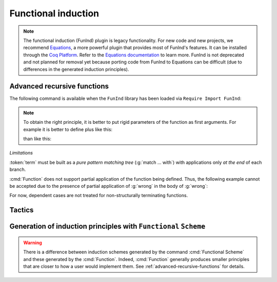 Functional induction
====================

.. note::

   The functional induction (FunInd) plugin is legacy functionality. For
   new code and new projects, we recommend `Equations <http://mattam82.github.io/Coq-Equations/>`_,
   a more powerful plugin that provides most of FunInd's features. It can
   be installed through the `Coq Platform <https://github.com/coq/platform/releases>`_.
   Refer to the `Equations documentation <https://raw.githubusercontent.com/mattam82/Coq-Equations/master/doc/equations.pdf>`_
   to learn more. FunInd is not deprecated and not planned for removal
   yet because porting code from FunInd to Equations can be difficult
   (due to differences in the generated induction principles).

.. _advanced-recursive-functions:

Advanced recursive functions
----------------------------

The following command is available when the ``FunInd`` library has been loaded via ``Require Import FunInd``:

.. cmd:: Function @declaration_body {* with @declaration_body }

   This command is a generalization of :cmd:`Fixpoint`. It is a wrapper
   for several ways of defining a function *and* other useful related
   objects, namely: an induction principle that reflects the recursive
   structure of the function (see :tacn:`functional induction`) and its fixpoint equality.
   This defines a function similar to those defined by :cmd:`Fixpoint`.
   As in :cmd:`Fixpoint`, the decreasing argument must
   be given (unless the function is not recursive), but it might not
   necessarily be *structurally* decreasing. Use the :n:`@fixannot` clause
   to name the decreasing argument *and* to describe which kind of
   decreasing criteria to use to ensure termination of recursive
   calls.

   :cmd:`Function` also supports the :n:`with` clause to create
   mutually recursive definitions, however this feature is limited
   to structurally recursive functions (i.e. when :n:`@fixannot` is a :n:`struct`
   clause).

   See :tacn:`functional induction` and :cmd:`Functional Scheme` for how to use
   the induction principle to reason easily about the function.

   The form of the :n:`@fixannot` clause determines which definition mechanism :cmd:`Function` uses.
   (Note that references to :n:`ident` below refer to the name of the function being defined.):

   *  If :n:`@fixannot` is not specified, :cmd:`Function`
      defines the nonrecursive function :token:`ident` as if it was declared with
      :cmd:`Definition`. In addition, the following are defined:

       + :token:`ident`\ ``_rect``, :token:`ident`\ ``_rec`` and :token:`ident`\ ``_ind``,
         which reflect the pattern matching structure of :token:`term` (see :cmd:`Inductive`);
       + The inductive :n:`R_@ident` corresponding to the graph of :token:`ident` (silently);
       + :token:`ident`\ ``_complete`` and :token:`ident`\ ``_correct`` which
         are inversion information linking the function and its graph.

   *  If :n:`{ struct ... }` is specified, :cmd:`Function`
      defines the structural recursive function :token:`ident` as if it was declared
      with :cmd:`Fixpoint`. In addition, the following are defined:

       + The same objects as above;
       + The fixpoint equation of :token:`ident`: :n:`@ident`\ ``_equation``.

   *  If :n:`{ measure ... }` or :n:`{ wf ... }` are specified, :cmd:`Function`
      defines a recursive function by well-founded recursion. The module ``Recdef``
      of the standard library must be loaded for this feature.

       + :n:`{measure @one_term__1 {? @ident } {? @one_term__2 } }`\: where :n:`@ident` is the decreasing argument
         and :n:`@one_term__1` is a function from the type of :n:`@ident` to :g:`nat` for which
         the decreasing argument decreases (for the :g:`lt` order on :g:`nat`)
         for each recursive call of the function. The parameters of the function are
         bound in :n:`@one_term__1`.
       + :n:`{wf @one_term @ident }`\: where :n:`@ident` is the decreasing argument and
         :n:`@one_term` is an ordering relation on the type of :n:`@ident` (i.e. of type
         `T`\ :math:`_{\sf ident}` → `T`\ :math:`_{\sf ident}` → ``Prop``) for which the decreasing argument
         decreases for each recursive call of the function. The order must be well-founded.
         The parameters of the function are bound in :n:`@one_term`.

      If the clause is ``measure`` or ``wf``, the user is left with some proof
      obligations that will be used to define the function. These proofs
      are: proofs that each recursive call is actually decreasing with
      respect to the given criteria, and (if the criteria is `wf`) a proof
      that the ordering relation is well-founded. Once proof obligations are
      discharged, the following objects are defined:

        + The same objects as with the ``struct`` clause;
        + The lemma :n:`@ident`\ ``_tcc`` which collects all proof obligations in one
          property;
        + The lemmas :n:`@ident`\ ``_terminate`` and :n:`@ident`\ ``_F`` which will be inlined
          during extraction of :n:`@ident`.

      The way this recursive function is defined is the subject of several
      papers by Yves Bertot and Antonia Balaa on the one hand, and Gilles
      Barthe, Julien Forest, David Pichardie, and Vlad Rusu on the other
      hand.

.. note::

   To obtain the right principle, it is better to put rigid
   parameters of the function as first arguments. For example it is
   better to define plus like this:

   .. coqtop:: reset none

      Require Import FunInd.

   .. coqtop:: all

      Function plus (m n : nat) {struct n} : nat :=
      match n with
      | 0 => m
      | S p => S (plus m p)
      end.

   than like this:

   .. coqtop:: reset none

      Require Import FunInd.

   .. coqtop:: all

      Function plus (n m : nat) {struct n} : nat :=
      match n with
      | 0 => m
      | S p => S (plus p m)
      end.


*Limitations*

:token:`term` must be built as a *pure pattern matching tree* (:g:`match … with`)
with applications only *at the end* of each branch.

:cmd:`Function` does not support partial application of the function being
defined. Thus, the following example cannot be accepted due to the
presence of partial application of :g:`wrong` in the body of :g:`wrong`:

.. coqtop:: none

   Require List.
   Import List.ListNotations.

.. coqtop:: all fail

   Function wrong (C:nat) : nat :=
     List.hd 0 (List.map wrong (C::nil)).

For now, dependent cases are not treated for non-structurally
terminating functions.

.. exn:: The recursive argument must be specified.
   :undocumented:

.. exn:: No argument name @ident.
   :undocumented:

.. exn:: Cannot use mutual definition with well-founded recursion or measure.
   :undocumented:

.. warn:: Cannot define graph for @ident.

   The generation of the graph relation (:n:`R_@ident`) used to compute the induction scheme of ident
   raised a typing error. Only :token:`ident` is defined; the induction scheme
   will not be generated. This error happens generally when:

   - the definition uses pattern matching on dependent types,
     which :cmd:`Function` cannot deal with yet.
   - the definition is not a *pattern matching tree* as explained above.

.. warn:: Cannot define principle(s) for @ident.

   The generation of the graph relation (:n:`R_@ident`) succeeded but the induction principle
   could not be built. Only :token:`ident` is defined. Please report.

.. warn:: Cannot build functional inversion principle.

   :tacn:`functional inversion` will not be available for the function.

Tactics
-------

.. tacn:: functional induction @term {? using @one_term_with_bindings } {? as @simple_intropattern }

   Performs case analysis and induction following the definition of a function
   :token:`qualid`, which must be fully applied to its arguments as part of
   :token:`term`. It uses a principle
   generated by :cmd:`Function` or :cmd:`Functional Scheme`.
   Note that this tactic is only available after a ``Require Import FunInd``.
   See the :cmd:`Function` command.

   :n:`using @one_term`
     Specifies the induction principle (aka elimination scheme).

   :n:`with @bindings`
     Specifies the arguments of the induction principle.

   :n:`as @simple_intropattern`
     Provides names for the introduced variables.

   .. example::

      .. coqtop:: reset all

         Require Import FunInd.
         Functional Scheme minus_ind := Induction for minus Sort Prop.
         Check minus_ind.
         Lemma le_minus (n m:nat) : n - m <= n.
         functional induction (minus n m) using minus_ind; simpl; auto.
         Qed.

   .. note::
      :n:`functional induction (f x1 x2 x3)` is actually a wrapper for
      :n:`induction x1, x2, x3, (f x1 x2 x3) using @qualid` followed by a cleaning
      phase, where :n:`@qualid` is the induction principle registered for :g:`f`
      (by the :cmd:`Function` or :cmd:`Functional Scheme` command)
      corresponding to the sort of the goal. Therefore
      :tacn:`functional induction` may fail if the induction scheme :n:`@qualid` is not
      defined.

   .. note::
      There is a difference between obtaining an induction scheme
      for a function by using :cmd:`Function`
      and by using :cmd:`Functional Scheme` after a normal definition using
      :cmd:`Fixpoint` or :cmd:`Definition`.

   .. exn:: Cannot find induction information on @qualid.
      :undocumented:

   .. exn:: Not the right number of induction arguments.
      :undocumented:

.. tacn:: soft functional induction {+ @one_term } {? using @one_term_with_bindings } {? as @simple_intropattern }
   :undocumented:

.. tacn:: functional inversion {| @ident | @natural } {? @qualid }

   Performs inversion on hypothesis
   :n:`@ident` of the form :n:`@qualid {+ @term} = @term` or
   :n:`@term = @qualid {+ @term}` when :n:`@qualid` is defined using :cmd:`Function`.
   Note that this tactic is only available after a ``Require Import FunInd``.

   :n:`@natural`
     Does the same thing as :n:`intros until @natural` followed by
     :n:`functional inversion @ident` where :token:`ident` is the
     identifier for the last introduced hypothesis.

   :n:`@qualid`
     If the hypothesis :token:`ident` (or :token:`natural`) has a type of the form
     :n:`@qualid__1 {+ @term__i } = @qualid__2 {+ @term__j }` where
     :n:`@qualid__1` and :n:`@qualid__2` are valid candidates to
     functional inversion, this variant allows choosing which :token:`qualid`
     is inverted.


   .. exn:: Hypothesis @ident must contain at least one Function.
      :undocumented:

   .. exn:: Cannot find inversion information for hypothesis @ident.

      This error may be raised when some inversion lemma failed to be generated by
      Function.

.. _functional-scheme:

Generation of induction principles with ``Functional`` ``Scheme``
-----------------------------------------------------------------


.. cmd:: Functional Scheme @func_scheme_def {* with @func_scheme_def }

   .. insertprodn func_scheme_def func_scheme_def

   .. prodn::
      func_scheme_def ::= @ident := Induction for @qualid Sort @sort_family

   An experimental high-level tool that
   automatically generates induction principles corresponding to functions that
   may be mutually recursive.  The command generates an
   induction principle named :n:`@ident` for each given function named :n:`@qualid`.
   The :n:`@qualid`\s must be given in the same order as when they were defined.

   Note the command must be made available via :cmd:`Require Import` ``FunInd``.

.. warning::

   There is a difference between induction schemes generated by the command
   :cmd:`Functional Scheme` and these generated by the :cmd:`Function`. Indeed,
   :cmd:`Function` generally produces smaller principles that are closer to how
   a user would implement them. See :ref:`advanced-recursive-functions` for details.

.. example::

  Induction scheme for div2.

  We define the function div2 as follows:

  .. coqtop:: all

   Require Import FunInd.
   Require Import Arith.

   Fixpoint div2 (n:nat) : nat :=
   match n with
   | O => 0
   | S O => 0
   | S (S n') => S (div2 n')
   end.

  The definition of a principle of induction corresponding to the
  recursive structure of `div2` is defined by the command:

  .. coqtop:: all

    Functional Scheme div2_ind := Induction for div2 Sort Prop.

  You may now look at the type of div2_ind:

  .. coqtop:: all

    Check div2_ind.

  We can now prove the following lemma using this principle:

  .. coqtop:: all

    Lemma div2_le' : forall n:nat, div2 n <= n.
    intro n.
    pattern n, (div2 n).
    apply div2_ind; intros.
    auto with arith.
    auto with arith.
    simpl; auto with arith.
    Qed.

  We can use directly the functional induction (:tacn:`functional induction`) tactic instead
  of the pattern/apply trick:

  .. coqtop:: all

    Reset div2_le'.

    Lemma div2_le : forall n:nat, div2 n <= n.
    intro n.
    functional induction (div2 n).
    auto with arith.
    auto with arith.
    auto with arith.
    Qed.

.. example::

  Induction scheme for tree_size.

  We define trees by the following mutual inductive type:

  .. original LaTeX had "Variable" instead of "Axiom", which generates an ugly warning

  .. coqtop:: reset all

     Axiom A : Set.

     Inductive tree : Set :=
     node : A -> forest -> tree
     with forest : Set :=
     | empty : forest
     | cons : tree -> forest -> forest.

  We define the function tree_size that computes the size of a tree or a
  forest. Note that we use ``Function`` which generally produces better
  principles.

  .. coqtop:: all

    Require Import FunInd.

    Function tree_size (t:tree) : nat :=
    match t with
    | node A f => S (forest_size f)
    end
    with forest_size (f:forest) : nat :=
    match f with
    | empty => 0
    | cons t f' => (tree_size t + forest_size f')
    end.

  Notice that the induction principles ``tree_size_ind`` and ``forest_size_ind``
  generated by ``Function`` are not mutual.

  .. coqtop:: all

    Check tree_size_ind.

  Mutual induction principles following the recursive structure of ``tree_size``
  and ``forest_size`` can be generated by the following command:

  .. coqtop:: all

    Functional Scheme tree_size_ind2 := Induction for tree_size Sort Prop
    with forest_size_ind2 := Induction for forest_size Sort Prop.

  You may now look at the type of `tree_size_ind2`:

  .. coqtop:: all

    Check tree_size_ind2.

.. cmd:: Functional Case @func_scheme_def
         Generate graph for @qualid

   Internal debugging commands.
